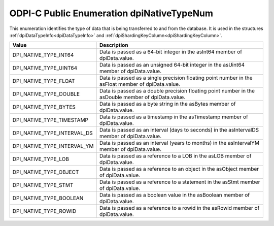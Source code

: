 .. _dpiNativeTypeNum:

ODPI-C Public Enumeration dpiNativeTypeNum
------------------------------------------

This enumeration identifies the type of data that is being transferred to and
from the database. It is used in the structures
:ref:`dpiDataTypeInfo<dpiDataTypeInfo>` and
:ref:`dpiShardingKeyColumn<dpiShardingKeyColumn>`.

===========================  ==================================================
Value                        Description
===========================  ==================================================
DPI_NATIVE_TYPE_INT64        Data is passed as a 64-bit integer in the asInt64
                             member of dpiData.value.
DPI_NATIVE_TYPE_UINT64       Data is passed as an unsigned 64-bit integer in
                             the asUint64 member of dpiData.value.
DPI_NATIVE_TYPE_FLOAT        Data is passed as a single precision floating
                             point number in the asFloat member of
                             dpiData.value.
DPI_NATIVE_TYPE_DOUBLE       Data is passed as a double precision floating
                             point number in the asDouble member of
                             dpiData.value.
DPI_NATIVE_TYPE_BYTES        Data is passed as a byte string in the asBytes
                             member of dpiData.value.
DPI_NATIVE_TYPE_TIMESTAMP    Data is passed as a timestamp in the asTimestamp
                             member of dpiData.value.
DPI_NATIVE_TYPE_INTERVAL_DS  Data is passed as an interval (days to seconds)
                             in the asIntervalDS member of dpiData.value.
DPI_NATIVE_TYPE_INTERVAL_YM  Data is passed as an interval (years to months)
                             in the asIntervalYM member of dpiData.value.
DPI_NATIVE_TYPE_LOB          Data is passed as a reference to a LOB in the
                             asLOB member of dpiData.value.
DPI_NATIVE_TYPE_OBJECT       Data is passed as a reference to an object in the
                             asObject member of dpiData.value.
DPI_NATIVE_TYPE_STMT         Data is passed as a reference to a statement in
                             the asStmt member of dpiData.value.
DPI_NATIVE_TYPE_BOOLEAN      Data is passed as a boolean value in the
                             asBoolean member of dpiData.value.
DPI_NATIVE_TYPE_ROWID        Data is passed as a reference to a rowid in the
                             asRowid member of dpiData.value.
===========================  ==================================================

